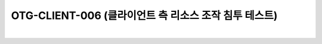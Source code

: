 ============================================================================================
OTG-CLIENT-006 (클라이언트 측 리소스 조작 침투 테스트)
============================================================================================

|